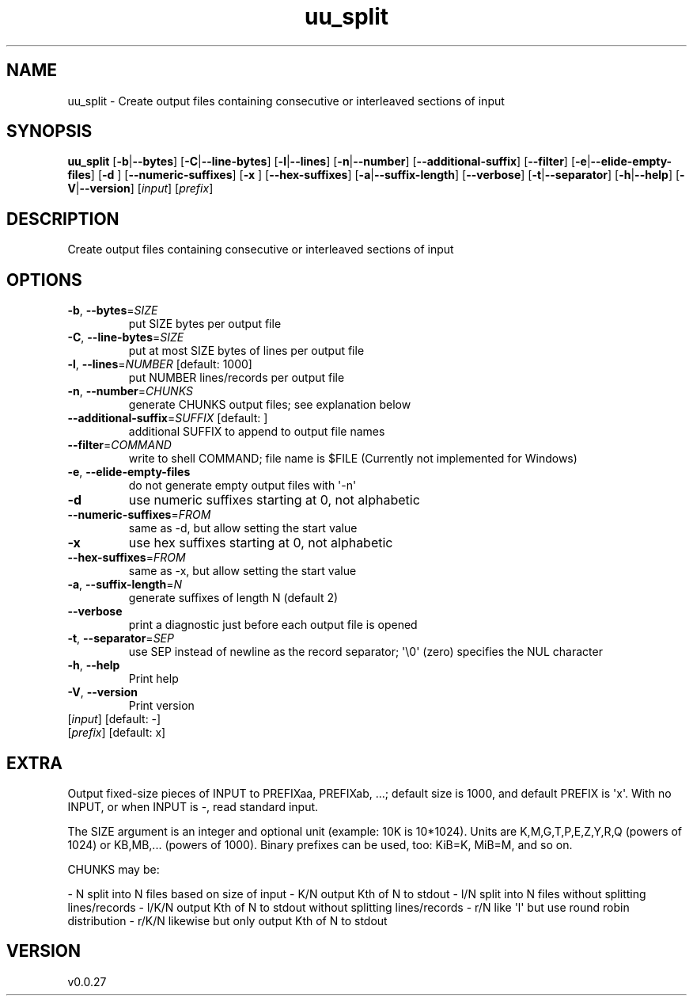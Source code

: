 .ie \n(.g .ds Aq \(aq
.el .ds Aq '
.TH uu_split 1  "uu_split 0.0.27" 
.SH NAME
uu_split \- Create output files containing consecutive or interleaved sections of input
.SH SYNOPSIS
\fBuu_split\fR [\fB\-b\fR|\fB\-\-bytes\fR] [\fB\-C\fR|\fB\-\-line\-bytes\fR] [\fB\-l\fR|\fB\-\-lines\fR] [\fB\-n\fR|\fB\-\-number\fR] [\fB\-\-additional\-suffix\fR] [\fB\-\-filter\fR] [\fB\-e\fR|\fB\-\-elide\-empty\-files\fR] [\fB\-d \fR] [\fB\-\-numeric\-suffixes\fR] [\fB\-x \fR] [\fB\-\-hex\-suffixes\fR] [\fB\-a\fR|\fB\-\-suffix\-length\fR] [\fB\-\-verbose\fR] [\fB\-t\fR|\fB\-\-separator\fR] [\fB\-h\fR|\fB\-\-help\fR] [\fB\-V\fR|\fB\-\-version\fR] [\fIinput\fR] [\fIprefix\fR] 
.SH DESCRIPTION
Create output files containing consecutive or interleaved sections of input
.SH OPTIONS
.TP
\fB\-b\fR, \fB\-\-bytes\fR=\fISIZE\fR
put SIZE bytes per output file
.TP
\fB\-C\fR, \fB\-\-line\-bytes\fR=\fISIZE\fR
put at most SIZE bytes of lines per output file
.TP
\fB\-l\fR, \fB\-\-lines\fR=\fINUMBER\fR [default: 1000]
put NUMBER lines/records per output file
.TP
\fB\-n\fR, \fB\-\-number\fR=\fICHUNKS\fR
generate CHUNKS output files; see explanation below
.TP
\fB\-\-additional\-suffix\fR=\fISUFFIX\fR [default: ]
additional SUFFIX to append to output file names
.TP
\fB\-\-filter\fR=\fICOMMAND\fR
write to shell COMMAND; file name is $FILE (Currently not implemented for Windows)
.TP
\fB\-e\fR, \fB\-\-elide\-empty\-files\fR
do not generate empty output files with \*(Aq\-n\*(Aq
.TP
\fB\-d\fR
use numeric suffixes starting at 0, not alphabetic
.TP
\fB\-\-numeric\-suffixes\fR=\fIFROM\fR
same as \-d, but allow setting the start value
.TP
\fB\-x\fR
use hex suffixes starting at 0, not alphabetic
.TP
\fB\-\-hex\-suffixes\fR=\fIFROM\fR
same as \-x, but allow setting the start value
.TP
\fB\-a\fR, \fB\-\-suffix\-length\fR=\fIN\fR
generate suffixes of length N (default 2)
.TP
\fB\-\-verbose\fR
print a diagnostic just before each output file is opened
.TP
\fB\-t\fR, \fB\-\-separator\fR=\fISEP\fR
use SEP instead of newline as the record separator; \*(Aq\\0\*(Aq (zero) specifies the NUL character
.TP
\fB\-h\fR, \fB\-\-help\fR
Print help
.TP
\fB\-V\fR, \fB\-\-version\fR
Print version
.TP
[\fIinput\fR] [default: \-]

.TP
[\fIprefix\fR] [default: x]

.SH EXTRA
Output fixed\-size pieces of INPUT to PREFIXaa, PREFIXab, ...; default size is 1000, and default PREFIX is \*(Aqx\*(Aq. With no INPUT, or when INPUT is \-, read standard input.

The SIZE argument is an integer and optional unit (example: 10K is 10*1024).
Units are K,M,G,T,P,E,Z,Y,R,Q (powers of 1024) or KB,MB,... (powers of 1000).
Binary prefixes can be used, too: KiB=K, MiB=M, and so on.

CHUNKS may be:

\- N       split into N files based on size of input
\- K/N     output Kth of N to stdout
\- l/N     split into N files without splitting lines/records
\- l/K/N   output Kth of N to stdout without splitting lines/records
\- r/N     like \*(Aql\*(Aq but use round robin distribution
\- r/K/N   likewise but only output Kth of N to stdout
.SH VERSION
v0.0.27
